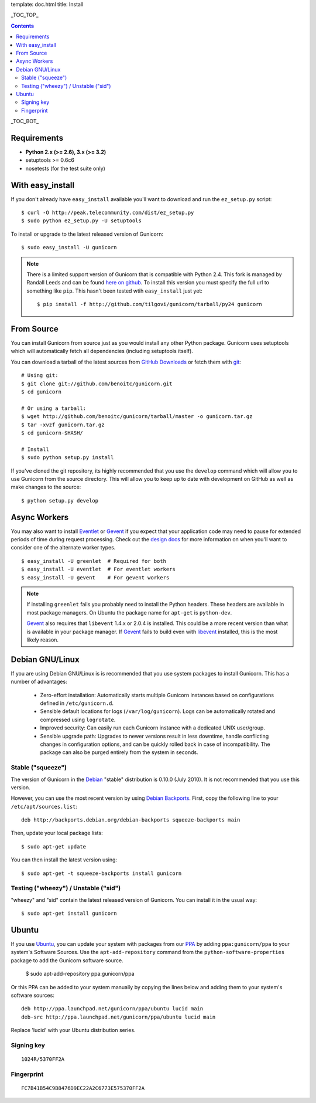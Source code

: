 template: doc.html
title: Install

_TOC_TOP_

.. contents::
    :backlinks: top

_TOC_BOT_

Requirements
------------

- **Python 2.x (>= 2.6), 3.x (>= 3.2)**
- setuptools >= 0.6c6
- nosetests (for the test suite only)

With easy_install
-----------------

If you don't already have ``easy_install`` available you'll want to download
and run the ``ez_setup.py`` script::

  $ curl -O http://peak.telecommunity.com/dist/ez_setup.py
  $ sudo python ez_setup.py -U setuptools

To install or upgrade to the latest released version of Gunicorn::

  $ sudo easy_install -U gunicorn

.. note::
    There is a limited support version of Gunicorn that is compatible
    with Python 2.4. This fork is managed by Randall Leeds and can be
    found `here on github`_. To install this version you must specify
    the full url to something like ``pip``. This hasn't been tested
    wtih ``easy_install`` just yet::

        $ pip install -f http://github.com/tilgovi/gunicorn/tarball/py24 gunicorn

From Source
-----------

You can install Gunicorn from source just as you would install any other
Python package. Gunicorn uses setuptools which will automatically fetch all
dependencies (including setuptools itself).

You can download a tarball of the latest sources from `GitHub Downloads`_ or
fetch them with git_::

    # Using git:
    $ git clone git://github.com/benoitc/gunicorn.git
    $ cd gunicorn

    # Or using a tarball:
    $ wget http://github.com/benoitc/gunicorn/tarball/master -o gunicorn.tar.gz
    $ tar -xvzf gunicorn.tar.gz
    $ cd gunicorn-$HASH/

    # Install
    $ sudo python setup.py install

If you've cloned the git repository, its highly recommended that you use the
``develop`` command which will allow you to use Gunicorn from the source
directory. This will allow you to keep up to date with development on GitHub as
well as make changes to the source::

    $ python setup.py develop

Async Workers
-------------

You may also want to install Eventlet_ or Gevent_ if you expect that your
application code may need to pause for extended periods of time during request
processing. Check out the `design docs`_ for more information on when you'll
want to consider one of the alternate worker types.

::

    $ easy_install -U greenlet  # Required for both
    $ easy_install -U eventlet  # For eventlet workers
    $ easy_install -U gevent    # For gevent workers

.. note::
    If installing ``greenlet`` fails you probably need to install
    the Python headers. These headers are available in most package
    managers. On Ubuntu the package name for ``apt-get`` is
    ``python-dev``.

    Gevent_ also requires that ``libevent`` 1.4.x or 2.0.4 is installed.
    This could be a more recent version than what is available in your
    package manager. If Gevent_ fails to build even with libevent_
    installed, this is the most likely reason.

Debian GNU/Linux
----------------

If you are using Debian GNU/Linux is is recommended that you use system
packages to install Gunicorn. This has a number of advantages:

 * Zero-effort installation: Automatically starts multiple Gunicorn instances
   based on configurations defined in ``/etc/gunicorn.d``.

 * Sensible default locations for logs (``/var/log/gunicorn``). Logs
   can be automatically rotated and compressed using ``logrotate``.

 * Improved security: Can easily run each Gunicorn instance with a dedicated
   UNIX user/group.

 * Sensible upgrade path: Upgrades to newer versions result in less downtime,
   handle conflicting changes in configuration options, and can be quickly
   rolled back in case of incompatibility. The package can also be purged
   entirely from the system in seconds.

Stable ("squeeze")
++++++++++++++++++

The version of Gunicorn in the Debian_ "stable" distribution is 0.10.0 (July
2010). It is not recommended that you use this version.

However, you can use the most recent version by using `Debian Backports`_.
First, copy the following line to your ``/etc/apt/sources.list``::

    deb http://backports.debian.org/debian-backports squeeze-backports main

Then, update your local package lists::

    $ sudo apt-get update

You can then install the latest version using::

    $ sudo apt-get -t squeeze-backports install gunicorn

Testing ("wheezy") / Unstable ("sid")
+++++++++++++++++++++++++++++++++++++

"wheezy" and "sid" contain the latest released version of Gunicorn. You can
install it in the usual way::

    $ sudo apt-get install gunicorn


Ubuntu
------

If you use Ubuntu_, you can update your system with packages from
our PPA_ by adding ``ppa:gunicorn/ppa`` to your system's Software
Sources. Use the ``apt-add-repository`` command from the
``python-software-properties`` package to add the Gunicorn software source.

    $ sudo apt-add-repository ppa:gunicorn/ppa

Or this PPA can be added to your system manually by copying the lines below
and adding them to your system's software sources::

  deb http://ppa.launchpad.net/gunicorn/ppa/ubuntu lucid main
  deb-src http://ppa.launchpad.net/gunicorn/ppa/ubuntu lucid main

Replace 'lucid' with your Ubuntu distribution series.

Signing key
+++++++++++

::

  1024R/5370FF2A

Fingerprint
+++++++++++

::

  FC7B41B54C9B8476D9EC22A2C6773E575370FF2A

.. _`GitHub Downloads`: http://github.com/benoitc/gunicorn/downloads
.. _`design docs`: design.html
.. _git: http://git-scm.com/
.. _Eventlet: http://eventlet.net
.. _`here on github`: http://github.com/tilgovi/gunicorn
.. _Gevent: http://gevent.org
.. _libevent: http://monkey.org/~provos/libevent
.. _Debian: http://www.debian.org/
.. _`Debian Backports`: http://backports.debian.org/
.. _Ubuntu: http://www.ubuntu.com/
.. _PPA: https://launchpad.net/~bchesneau/+archive/gunicorn

